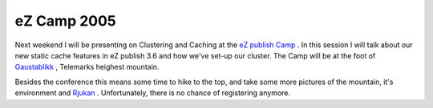 eZ Camp 2005
============

.. articleMetaData::
   :Where: Skien, Norway
   :Date: 20050530 0015 CEST
   :Tags: cms, conference, work

Next weekend I will be presenting on Clustering and Caching at the `eZ publish Camp`_ . In this session I
will talk about our new static cache features in eZ publish 3.6 and how
we've set-up our cluster. The Camp will be at the foot of `Gaustablikk`_ ,
Telemarks heighest mountain.

Besides the conference this means some time to hike to the top, and take
some more pictures of the mountain, it's environment and `Rjukan`_ .
Unfortunately, there is no chance of registering anymore.


.. _`eZ publish Camp`: http://ez.no/camp2005
.. _`Gaustablikk`: http://www2.skiinfo.no/gaustablikk/english/main.html
.. _`Rjukan`: http://www.tellus.no/tellus/db.dll?PR=75_14_35&icp=rjukan/index&sp=GB

